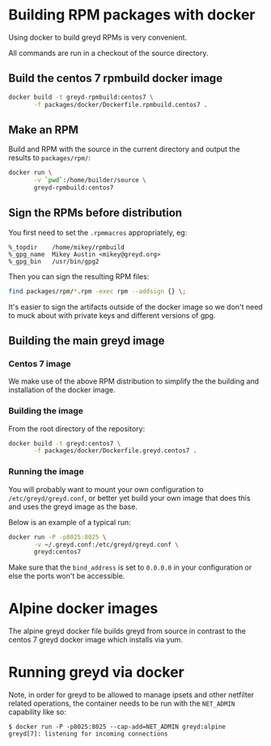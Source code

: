 * Building RPM packages with docker

Using docker to build greyd RPMs is very convenient.

All commands are run in a checkout of the source directory.

** Build the centos 7 rpmbuild docker image

#+BEGIN_SRC bash
  docker build -t greyd-rpmbuild:centos7 \
         -f packages/docker/Dockerfile.rpmbuild.centos7 .
#+END_SRC

** Make an RPM

Build and RPM with the source in the current directory and output the results
to ~packages/rpm/~:

#+BEGIN_SRC bash
  docker run \
         -v `pwd`:/home/builder/source \
         greyd-rpmbuild:centos7
#+END_SRC

** Sign the RPMs before distribution

You first need to set the ~.rpmmacros~ appropriately, eg:

#+BEGIN_EXAMPLE
  %_topdir    /home/mikey/rpmbuild
  %_gpg_name  Mikey Austin <mikey@greyd.org>
  %_gpg_bin   /usr/bin/gpg2
#+END_EXAMPLE

Then you can sign the resulting RPM files:

#+BEGIN_SRC bash
  find packages/rpm/*.rpm -exec rpm --addsign {} \;
#+END_SRC

It's easier to sign the artifacts outside of the docker image so we
don't need to muck about with private keys and different versions of
gpg.

** Building the main greyd image

*** Centos 7 image

We make use of the above RPM distribution to simplify the the building
and installation of the docker image.

*** Building the image

From the root directory of the repository:

#+BEGIN_SRC bash
  docker build -t greyd:centos7 \
         -f packages/docker/Dockerfile.greyd.centos7 .
#+END_SRC

*** Running the image

You will probably want to mount your own configuration to
~/etc/greyd/greyd.conf~, or better yet build your own image
that does this and uses the greyd image as the base.

Below is an example of a typical run:

#+BEGIN_SRC bash
  docker run -P -p8025:8025 \
         -v ~/.greyd.conf:/etc/greyd/greyd.conf \
         greyd:centos7
#+END_SRC

Make sure that the ~bind_address~ is set to ~0.0.0.0~ in your configuration
or else the ports won't be accessible.

* Alpine docker images

The alpine greyd docker file builds greyd from source in contrast
to the centos 7 greyd docker image which installs via yum.

* Running greyd via docker

Note, in order for greyd to be allowed to manage ipsets and other
netfilter related operations, the container needs to be run with
the ~NET_ADMIN~ capability like so:

#+BEGIN_EXAMPLE
$ docker run -P -p8025:8025 --cap-add=NET_ADMIN greyd:alpine
greyd[7]: listening for incoming connections
#+END_EXAMPLE
